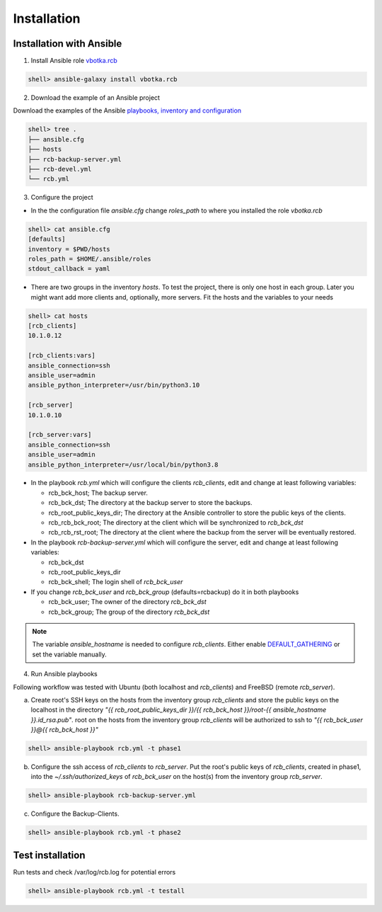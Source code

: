 Installation
============

Installation with Ansible
-------------------------


1) Install Ansible role `vbotka.rcb <https://galaxy.ansible.com/vbotka/rcb/>`_

.. code-block:: bash

  shell> ansible-galaxy install vbotka.rcb

   
2) Download the example of an Ansible project

Download the examples of the Ansible `playbooks, inventory and configuration <https://github.com/vbotka/rcb/tree/master/ansible>`_

.. code-block:: bash

  shell> tree .
  ├── ansible.cfg
  ├── hosts
  ├── rcb-backup-server.yml
  ├── rcb-devel.yml
  └── rcb.yml


3) Configure the project

* In the the configuration file *ansible.cfg* change *roles_path* to
  where you installed the role *vbotka.rcb*

.. code-block:: bash

  shell> cat ansible.cfg 
  [defaults]
  inventory = $PWD/hosts
  roles_path = $HOME/.ansible/roles
  stdout_callback = yaml


* There are two groups in the inventory *hosts*. To test the project,
  there is only one host in each group. Later you might want add more
  clients and, optionally, more servers. Fit the hosts and the
  variables to your needs

.. code-block:: bash

  shell> cat hosts
  [rcb_clients]
  10.1.0.12

  [rcb_clients:vars]
  ansible_connection=ssh
  ansible_user=admin
  ansible_python_interpreter=/usr/bin/python3.10

  [rcb_server]
  10.1.0.10

  [rcb_server:vars]
  ansible_connection=ssh
  ansible_user=admin
  ansible_python_interpreter=/usr/local/bin/python3.8

* In the playbook *rcb.yml* which will configure the clients
  *rcb_clients*, edit and change at least following variables:

  * rcb_bck_host; The backup server.
  * rcb_bck_dst; The directory at the backup server to store the backups.
  * rcb_root_public_keys_dir; The directory at the Ansible controller
    to store the public keys of the clients.
  * rcb_rcb_bck_root; The directory at the client which will be
    synchronized to *rcb_bck_dst*
  * rcb_rcb_rst_root; The directory at the client where the backup
    from the server will be eventually restored.

* In the playbook *rcb-backup-server.yml* which will configure the
  server, edit and change at least following variables:

  * rcb_bck_dst
  * rcb_root_public_keys_dir
  * rcb_bck_shell; The login shell of *rcb_bck_user*

* If you change *rcb_bck_user* and *rcb_bck_group* (defaults=rcbackup)
  do it in both playbooks

  * rcb_bck_user; The owner of the directory *rcb_bck_dst*
  * rcb_bck_group; The group of the directory *rcb_bck_dst*

.. note:: The variable *ansible_hostname* is needed to configure
          *rcb_clients*. Either enable `DEFAULT_GATHERING
          <https://docs.ansible.com/ansible/latest/reference_appendices/config.html#default-gathering>`_
          or set the variable manually.

  
4) Run Ansible playbooks

Following workflow was tested with Ubuntu (both localhost and
*rcb_clients*) and FreeBSD (remote *rcb_server*).

a) Create root's SSH keys on the hosts from the inventory group
   *rcb_clients* and store the public keys on the localhost in the
   directory `"{{ rcb_root_public_keys_dir }}/{{ rcb_bck_host
   }}/root-{{ ansible_hostname }}.id_rsa.pub"`. root on the hosts from
   the inventory group *rcb_clients* will be authorized to ssh to `"{{
   rcb_bck_user }}@{{ rcb_bck_host }}"`

.. code-block:: bash

  shell> ansible-playbook rcb.yml -t phase1

b) Configure the ssh access of *rcb_clients* to *rcb_server*. Put the
   root's public keys of *rcb_clients*, created in phase1, into the
   *~/.ssh/authorized_keys* of *rcb_bck_user* on the host(s) from the
   inventory group *rcb_server*.

.. code-block:: bash

  shell> ansible-playbook rcb-backup-server.yml

c) Configure the Backup-Clients.

.. code-block:: bash

  shell> ansible-playbook rcb.yml -t phase2


Test installation
-----------------

Run tests and check /var/log/rcb.log for potential errors

.. code-block:: bash

  shell> ansible-playbook rcb.yml -t testall

